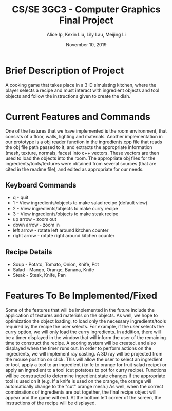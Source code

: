 #+Title: CS/SE 3GC3 - Computer Graphics Final Project
#+Author: Alice Ip, Kexin Liu, Lily Lau, Meijing Li
#+Date: November 10, 2019
#+Options: toc:nil num:nil

* Brief Description of Project
A cooking game that takes place in a 3-D simulating kitchen, where the player selects a recipe and must interact with ingredient objects and tool objects and follow the instructions given to create the dish.


* Current Features and Commands
One of the features that we have implemented is the room environment, that consists of a floor, walls, lighting and materials. Another implementation in our prototype is a obj reader function in the ingredients.cpp file that reads the obj file path passed to it, and extracts the appropriate information (mesh, texture, normals, faces) into c++ vectors. These vectors are then used to load the objects into the room. The appropriate obj files for the ingredients/tools/textures were obtained from several sources (that are cited in the readme file), and edited as appropriate for our needs. 

** Keyboard Commands
 - q - quit
 - 1 - View ingredients/objects to make salad recipe (default view)
 - 2 - View ingredients/objects to make curry recipe
 - 3 - View ingredients/objects to make steak recipe
 - up arrow - zoom out
 - down arrow - zoom in
 - left arrow - rotate left around kitchen counter
 - right arrow - rotate right around kitchen counter

** Recipe Details
- Soup - Potato, Tomato, Onion, Knife, Pot
- Salad - Mango, Orange, Banana, Knife
- Steak - Steak, Knife, Pan
   

* Features To Be Implemented/Fixed 
Some of the features that will be implemented in the future include the application of textures and materials on the objects. As well, we hope to optimization the object loading, to load only the necessary ingredients/tools required by the recipe the user selects. For example, if the user selects the curry option, we will only load the curry ingredients. In addition, there will be a timer displayed in the window that will inform the user of the remaining time to construct the recipe. A scoring system will be created, and also displayed when the timer runs out. In order to perform actions on the ingredients, we will implement ray casting. A 3D ray will be projected from the mouse position on click. This will allow the user to select an ingredient or tool, apply a tool to an ingredient (knife to orange for fruit salad recipe) or apply an ingredient to a tool (cut potatoes to pot for curry recipe). Functions will be constructed to determine ingredient state changes if the appropriate tool is used on it (e.g. If a knife is used on the orange, the orange will automatically change to the "cut" orange mesh.) As well, when the correct combinations of ingredients are put together, the final recipe object will appear and the game will end. At the bottom left corner of the screen, the instructions of the recipe will be displayed.


